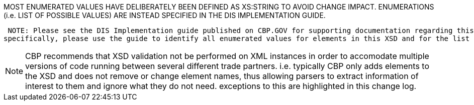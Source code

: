 MOST ENUMERATED VALUES HAVE DELIBERATELY BEEN DEFINED AS XS:STRING TO AVOID CHANGE IMPACT. 
        ENUMERATIONS (i.e. LIST OF POSSIBLE VALUES) ARE INSTEAD SPECIFIED IN THE DIS IMPLEMENTATION GUIDE.

         NOTE: Please see the DIS Implementation guide published on CBP.GOV for supporting documentation regarding this XSD.
        specifically, please use the guide to identify all enumerated values for elements in this XSD and for the list of documents supported by DIS at any given time.

NOTE: CBP recommends that XSD validation not be performed on XML instances in order to accomodate multiple versions of code running between several different trade partners. i.e. typically CBP only adds elements to the XSD and does not remove or change element names, thus allowing parsers to extract information of interest to them and ignore what they do not need. exceptions to this are highlighted in this change log.